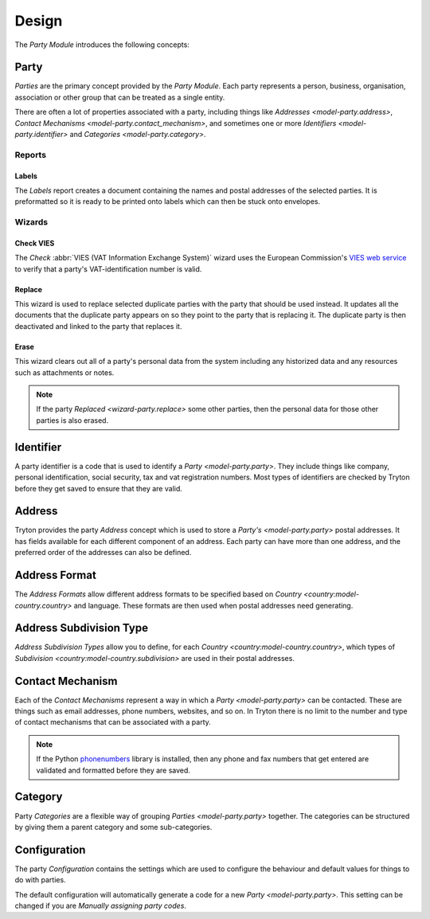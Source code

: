 ******
Design
******

The *Party Module* introduces the following concepts:

.. _model-party.party:

Party
=====

*Parties* are the primary concept provided by the *Party Module*.
Each party represents a person, business, organisation, association or other
group that can be treated as a single entity.

There are often a lot of properties associated with a party, including things
like `Addresses <model-party.address>`,
`Contact Mechanisms <model-party.contact_mechanism>`, and sometimes one or more
`Identifiers <model-party.identifier>` and `Categories <model-party.category>`.

.. seealso::

   Parties can be found by opening the main menu item:

      |Parties --> Parties|__

      .. |Parties --> Parties| replace:: :menuselection:`Parties --> Parties`
      __ https://demo.tryton.org/model/party.party

Reports
-------

.. _report-party.label:

Labels
^^^^^^

The *Labels* report creates a document containing the names and postal
addresses of the selected parties.
It is preformatted so it is ready to be printed onto labels which can then be
stuck onto envelopes.

Wizards
-------

.. _wizard-party.check_vies:

Check VIES
^^^^^^^^^^

The *Check* :abbr:`VIES (VAT Information Exchange System)` wizard uses the
European Commission's `VIES web service`_ to verify that a party's
VAT-identification number is valid.

.. _VIES web service: https://ec.europa.eu/taxation_customs/vies/

.. _wizard-party.replace:

Replace
^^^^^^^

This wizard is used to replace selected duplicate parties with the party that
should be used instead.
It updates all the documents that the duplicate party appears on so they point
to the party that is replacing it.
The duplicate party is then deactivated and linked to the party that replaces
it.

.. _wizard-party.erase:

Erase
^^^^^

This wizard clears out all of a party's personal data from the system
including any historized data and any resources such as attachments or notes.

.. note::

   If the party `Replaced <wizard-party.replace>` some other parties, then the
   personal data for those other parties is also erased.

.. _model-party.identifier:

Identifier
==========

A party identifier is a code that is used to identify a
`Party <model-party.party>`.
They include things like company, personal identification, social security,
tax and vat registration numbers.
Most types of identifiers are checked by Tryton before they get saved to
ensure that they are valid.

.. _model-party.address:

Address
=======

Tryton provides the party *Address* concept which is used to store a
`Party's <model-party.party>` postal addresses.
It has fields available for each different component of an address.
Each party can have more than one address, and the preferred order of the
addresses can also be defined.

.. seealso::

   Party addresses can be found by opening the main menu item:

      |Parties --> Addresses|__

      .. |Parties --> Addresses| replace:: :menuselection:`Parties --> Addresses`
      __ https://demo.tryton.org/model/party.address

.. _model-party.address.format:

Address Format
==============

The *Address Formats* allow different address formats to be specified based on
`Country <country:model-country.country>` and language.
These formats are then used when postal addresses need generating.

.. seealso::

   You can find address formats by opening the main menu item:

      |Parties --> Configuration --> Address Formats|__

      .. |Parties --> Configuration --> Address Formats| replace:: :menuselection:`Parties --> Configuration --> Address Formats`
      __ https://demo.tryton.org/model/party.address.format

.. _model-party.address.subdivision_type:

Address Subdivision Type
========================

*Address Subdivision Types* allow you to define, for each
`Country <country:model-country.country>`, which types of
`Subdivision <country:model-country.subdivision>` are used in their postal
addresses.

.. seealso::

   The address subdivision types can be accessed from the main menu item:

      |Parties --> Configuration --> Address Subdivision Types|__

      .. |Parties --> Configuration --> Address Subdivision Types| replace:: :menuselection:`Parties --> Configuration --> Address Subdivision Types`
      __ https://demo.tryton.org/model/party.address.subdivision_type

.. _model-party.contact_mechanism:

Contact Mechanism
=================

Each of the *Contact Mechanisms* represent a way in which a
`Party <model-party.party>` can be contacted.
These are things such as email addresses, phone numbers, websites, and so on.
In Tryton there is no limit to the number and type of contact mechanisms that
can be associated with a party.

.. note::

   If the Python phonenumbers_ library is installed, then any phone and
   fax numbers that get entered are validated and formatted before they are
   saved.

   .. _phonenumbers: https://pypi.org/project/phonenumbers/

.. seealso::

   A list of contact mechanisms can be found by opening the main menu item:

      |Parties --> Contact Mechanisms|__

      .. |Parties --> Contact Mechanisms| replace:: :menuselection:`Parties --> Contact Mechanisms`
      __ https://demo.tryton.org/model/party.contact_mechanism

.. _model-party.category:

Category
========

Party *Categories* are a flexible way of grouping `Parties <model-party.party>`
together.
The categories can be structured by giving them a parent category and some
sub-categories.

.. seealso::

   The party categories can be found by opening the main menu item:

      |Parties --> Categories|__

      .. |Parties --> Categories| replace:: :menuselection:`Parties --> Categories`
      __ https://demo.tryton.org/model/party.category

.. _model-party.configuration:

Configuration
=============

The party *Configuration* contains the settings which are used to configure the
behaviour and default values for things to do with parties.

The default configuration will automatically generate a code for a new
`Party <model-party.party>`.
This setting can be changed if you are `Manually assigning party codes`.

.. seealso::

   Configuration settings are found by opening the main menu item:

      |Parties --> Configuration --> Configuration|__

      .. |Parties --> Configuration --> Configuration| replace:: :menuselection:`Parties --> Configuration --> Configuration`
      __ https://demo.tryton.org/model/party.configuration/1
